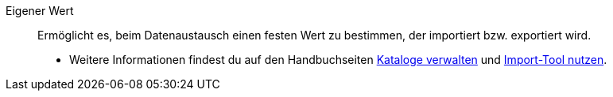 [#eigener-wert]
Eigener Wert:: Ermöglicht es, beim Datenaustausch einen festen Wert zu bestimmen, der importiert bzw. exportiert wird. +
* Weitere Informationen findest du auf den Handbuchseiten xref:daten:kataloge-verwalten.adoc#80[Kataloge verwalten] und xref:daten:ElasticSync.adoc#1500[Import-Tool nutzen].
